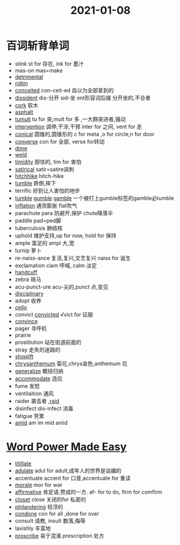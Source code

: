 #+title: 2021-01-08

* 百词斩背单词
- stink st for 存在, ink for 墨汁
- mas-on mas=make
- [[file:2020112510-detrimental.org][detrimental]]
- [[file:2021010813-robin.org][robin]]
- [[file:2021010813-conceited.org][conceited]] con-ceit-ed 自以为全部拿到的
- [[file:2021010813-dissident.org][dissident]] dis-分开 sid-坐 ent形容词后缀 分开坐的,不合者
- [[file:2021010813-cork.org][cork]] 软木
- [[file:2021010813-asphalt.org][asphalt]]
- [[file:2021010813-tumult.org][tumult]] tu for 突,mult for 多 ,一大群突进者,骚动
- [[file:2021010813-intervention.org][intervention]] 调停,干涉,干预 inter for 之间, vent for 走
- [[file:2021010813-conical.org][conical]] 圆锥的,圆锥形的 c for meta ,o for circle,n for door
- [[file:2021010813-converse.org][converse]] con for 全部, verse for转动
- [[file:2021010813-dime.org][dime]]
- [[file:2021010813-weld.org][weld]] 
- [[file:2021010813-timidity.org][timidity]] 胆怯的, tim for 害怕
- [[file:2021010813-satirical.org][satirical]] satir=satire讽刺
- [[file:2021010813-hitchhike.org][hitchhike]] hitch-hike
- [[file:2021010813-tumble.org][tumble]] 跌倒,摔下
- terrific 好到让人害怕的地步
- [[file:2021010813-tumble.org][tumble]] [[file:2021010813-gumble.org][gumble]] [[file:2020112310-gamble.org][gamble]] 一个被打上gumble标签的gamble必tumble
- [[file:2021010813-inflation.org][inflation]] 通货膨胀 flat吹气
- parachute para 防避开,保护 chute降落伞
- paddle pad=ped脚
- tuberculosis 肺结核
- uphold 维护支持,up for now, hold for 保持
- ample 富足的 ampl 大,宽
- turnip 萝卜
- re-naiss-ance 复活,复兴,文艺复兴 naiss for 诞生
- exclamation clam 呼喊, calm 淡定
- [[file:2021010813-handcuff.org][handcuff]]
- zebra 斑马
- acu-punct-ure acu-尖的,punct 点,变见
- [[file:2020111910-disciplinary.org][disciplinary]]
- adopt 收养
- [[file:2021010813-cello.org][cello]]
- convict [[file:2020112213-convicted.org][convicted]] √vict for 征服
- [[file:2020110313-convince.org][convince]]
- pager 寻呼机
- prairie
- prostitution 站在街道前面的
- stray 走失的迷路的
- [[file:2021010814-shoplift.org][shoplift]]
- [[file:2021010814-chrysanthemum.org][chrysanthemum]] 菊花,chrys金色,anthemum 花
- [[file:2021010814-generalize.org][generalize]] 概括归纳
- [[file:2020123117-accommodate.org][accommodate]] 适应
- fume 发怒
- ventilaition 通风
- raider 袭击者 ,[[file:2021010814-raid.org][raid]]
- disinfect dis-infect 消毒
- fatigue 劳累
- [[file:2021010814-amid.org][amid]] am im mid amid


* [[file:word_power_made_easy.org][Word Power Made Easy]]
- [[file:2021010820-titillate.org][titillate]]
- [[file:2021010820-adulate.org][adulate]] adul for adult,成年人的世界是谄媚的
- accentuate accent for 口音,accentuate for 重读
- [[file:2021010820-morale.org][morale]] mor for war
- [[file:2021010820-affirmative.org][affirmative]] 肯定语,赞成的一方. af- for to do, firm for comfirm
- [[file:2021010820-closet.org][closet]] close 关闭的for 私密的
- [[file:2021010820-philandering.org][philandering]] 轻浮的
- [[file:2021010820-condone.org][condone]] con for all ,done for over
- consult 请教, insult 数落,侮辱
- lavishly 丰富地
- [[file:2021010820-proscribe.org][proscribe]] 易于混淆 prescription 处方
